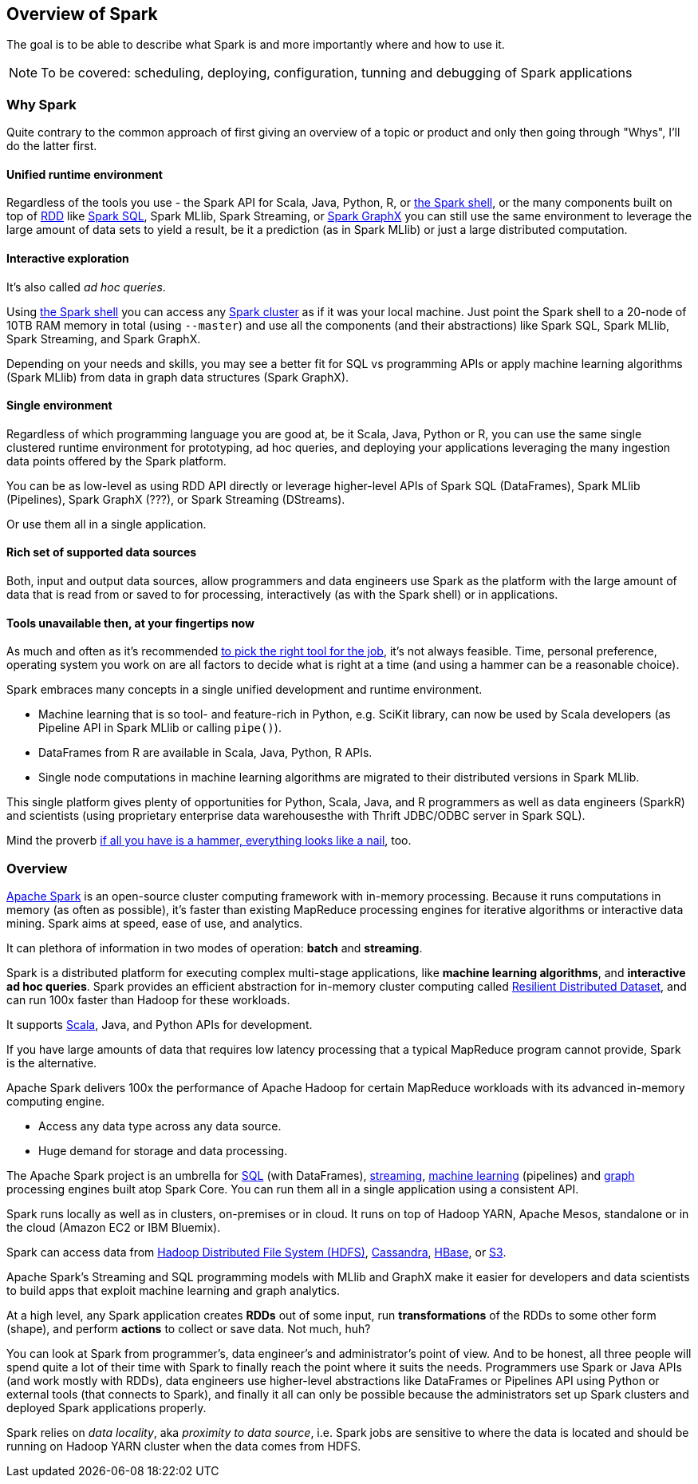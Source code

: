 == Overview of Spark

The goal is to be able to describe what Spark is and more importantly where and how to use it.

NOTE: To be covered: scheduling, deploying, configuration, tunning and debugging of Spark applications

=== Why Spark

Quite contrary to the common approach of first giving an overview of a topic or product and only then going through "Whys", I'll do the latter first.

==== Unified runtime environment

Regardless of the tools you use - the Spark API for Scala, Java, Python, R, or link:spark_shell.adoc[the Spark shell], or the many components built on top of link:spark-rdd.adoc[RDD] like link:spark-sql.adoc[Spark SQL], Spark MLlib, Spark Streaming, or link:graphx.adoc[Spark GraphX] you can still use the same environment to leverage the large amount of data sets to yield a result, be it a prediction (as in Spark MLlib) or just a large distributed computation.

==== Interactive exploration

It's also called _ad hoc queries_.

Using link:spark_shell.adoc[the Spark shell] you can access any link:spark-cluster.adoc[Spark cluster] as if it was your local machine. Just point the Spark shell to a 20-node of 10TB RAM memory in total (using `--master`) and use all the components (and their abstractions) like Spark SQL, Spark MLlib, Spark Streaming, and Spark GraphX.

Depending on your needs and skills, you may see a better fit for SQL vs programming APIs or apply machine learning algorithms (Spark MLlib) from data in graph data structures (Spark GraphX).

==== Single environment

Regardless of which programming language you are good at, be it Scala, Java, Python or R, you can use the same single clustered runtime environment for prototyping, ad hoc queries, and deploying your applications leveraging the many ingestion data points offered by the Spark platform.

You can be as low-level as using RDD API directly or leverage higher-level APIs of Spark SQL (DataFrames), Spark MLlib (Pipelines), Spark GraphX (???), or Spark Streaming (DStreams).

Or use them all in a single application.

==== Rich set of supported data sources

Both, input and output data sources, allow programmers and data engineers use Spark as the platform with the large amount of data that is read from or saved to for processing, interactively (as with the Spark shell) or in applications.

==== Tools unavailable then, at your fingertips now

As much and often as it's recommended http://c2.com/cgi/wiki?PickTheRightToolForTheJob[to pick the right tool for the job], it's not always feasible. Time, personal preference, operating system you work on are all factors to decide what is right at a time (and using a hammer can be a reasonable choice).

Spark embraces many concepts in a single unified development and runtime environment.

* Machine learning that is so tool- and feature-rich in Python, e.g. SciKit library, can now be used by Scala developers (as Pipeline API in Spark MLlib or calling `pipe()`).
* DataFrames from R are available in Scala, Java, Python, R APIs.
* Single node computations in machine learning algorithms are migrated to their distributed versions in Spark MLlib.

This single platform gives plenty of opportunities for Python, Scala, Java, and R programmers as well as data engineers (SparkR) and scientists (using proprietary enterprise data warehousesthe with Thrift JDBC/ODBC server in Spark SQL).

Mind the proverb https://en.wiktionary.org/wiki/if_all_you_have_is_a_hammer,_everything_looks_like_a_nail[if all you have is a hammer, everything looks like a nail], too.

=== Overview

http://spark.apache.org/[Apache Spark] is an open-source cluster computing framework with in-memory processing. Because it runs computations in memory (as often as possible), it's faster than existing MapReduce processing engines for iterative algorithms or interactive data mining. Spark aims at speed, ease of use, and analytics.

It can plethora of information in two modes of operation: *batch* and *streaming*.

Spark is a distributed platform for executing complex multi-stage applications, like *machine learning algorithms*, and *interactive ad hoc queries*. Spark provides an efficient abstraction for in-memory cluster computing called link:spark-rdd.adoc[Resilient Distributed Dataset], and can run 100x faster than Hadoop for these workloads.

It supports http://scala-lang.org/[Scala], Java, and Python APIs for development.

If you have large amounts of data that requires low latency processing that a typical MapReduce program cannot provide, Spark is the alternative.

Apache Spark delivers 100x the performance of Apache Hadoop for certain MapReduce workloads with its advanced in-memory computing engine.

* Access any data type across any data source.
* Huge demand for storage and data processing.

The Apache Spark project is an umbrella for http://spark.apache.org/sql/[SQL] (with DataFrames), http://spark.apache.org/streaming/[streaming], http://spark.apache.org/mllib/[machine learning] (pipelines) and http://spark.apache.org/graphx/[graph] processing engines built atop Spark Core. You can run them all in a single application using a consistent API.

Spark runs locally as well as in clusters, on-premises or in cloud. It runs on top of Hadoop YARN, Apache Mesos, standalone or in the cloud (Amazon EC2 or IBM Bluemix).

Spark can access data from http://hadoop.apache.org/docs/stable/hadoop-project-dist/hadoop-hdfs/HdfsUserGuide.html[Hadoop Distributed File System (HDFS)], http://cassandra.apache.org/[Cassandra], http://hbase.apache.org/[HBase], or https://aws.amazon.com/s3/[S3].

Apache Spark's Streaming and SQL programming models with MLlib and GraphX make it easier for developers and data scientists to build apps that exploit machine learning and graph analytics.

At a high level, any Spark application creates *RDDs* out of some input, run *transformations* of the RDDs to some other form (shape), and perform *actions* to collect or save data. Not much, huh?

You can look at Spark from programmer's, data engineer's and administrator's point of view. And to be honest, all three people will spend quite a lot of their time with Spark to finally reach the point where it suits the needs. Programmers use Spark or Java APIs (and work mostly with RDDs), data engineers use higher-level abstractions like DataFrames or Pipelines API using Python or external tools (that connects to Spark), and finally it all can only be possible because the administrators set up Spark clusters and deployed Spark applications properly.

Spark relies on _data locality_, aka _proximity to data source_, i.e. Spark jobs are sensitive to where the data is located and should be running on Hadoop YARN cluster when the data comes from HDFS.
